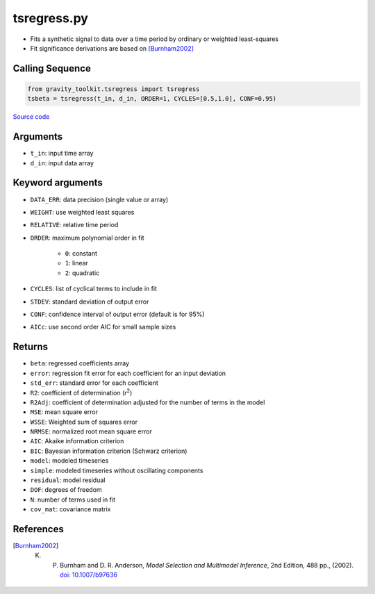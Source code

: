 ============
tsregress.py
============

- Fits a synthetic signal to data over a time period by ordinary or weighted least-squares
- Fit significance derivations are based on [Burnham2002]_

Calling Sequence
################

.. code-block:: python

   from gravity_toolkit.tsregress import tsregress
   tsbeta = tsregress(t_in, d_in, ORDER=1, CYCLES=[0.5,1.0], CONF=0.95)

`Source code`__

.. __: https://github.com/tsutterley/read-GRACE-harmonics/blob/main/gravity_toolkit/tsregress.py

Arguments
#########

- ``t_in``: input time array
- ``d_in``: input data array

Keyword arguments
#################

- ``DATA_ERR``: data precision (single value or array)
- ``WEIGHT``: use weighted least squares
- ``RELATIVE``: relative time period
- ``ORDER``: maximum polynomial order in fit

   * ``0``: constant
   * ``1``: linear
   * ``2``: quadratic
- ``CYCLES``: list of cyclical terms to include in fit
- ``STDEV``: standard deviation of output error
- ``CONF``: confidence interval of output error (default is for 95%)
- ``AICc``: use second order AIC for small sample sizes

Returns
#######

- ``beta``: regressed coefficients array
- ``error``: regression fit error for each coefficient for an input deviation
- ``std_err``: standard error for each coefficient
- ``R2``: coefficient of determination (r\ :sup:`2`)
- ``R2Adj``: coefficient of determination adjusted for the number of terms in the model
- ``MSE``: mean square error
- ``WSSE``: Weighted sum of squares error
- ``NRMSE``: normalized root mean square error
- ``AIC``: Akaike information criterion
- ``BIC``: Bayesian information criterion (Schwarz criterion)
- ``model``: modeled timeseries
- ``simple``: modeled timeseries without oscillating components
- ``residual``: model residual
- ``DOF``: degrees of freedom
- ``N``: number of terms used in fit
- ``cov_mat``: covariance matrix

References
##########

.. [Burnham2002] K. P. Burnham and D. R. Anderson, *Model Selection and Multimodel Inference*, 2nd Edition, 488 pp., (2002). `doi: 10.1007/b97636 <https://doi.org/10.1007/b97636>`_

